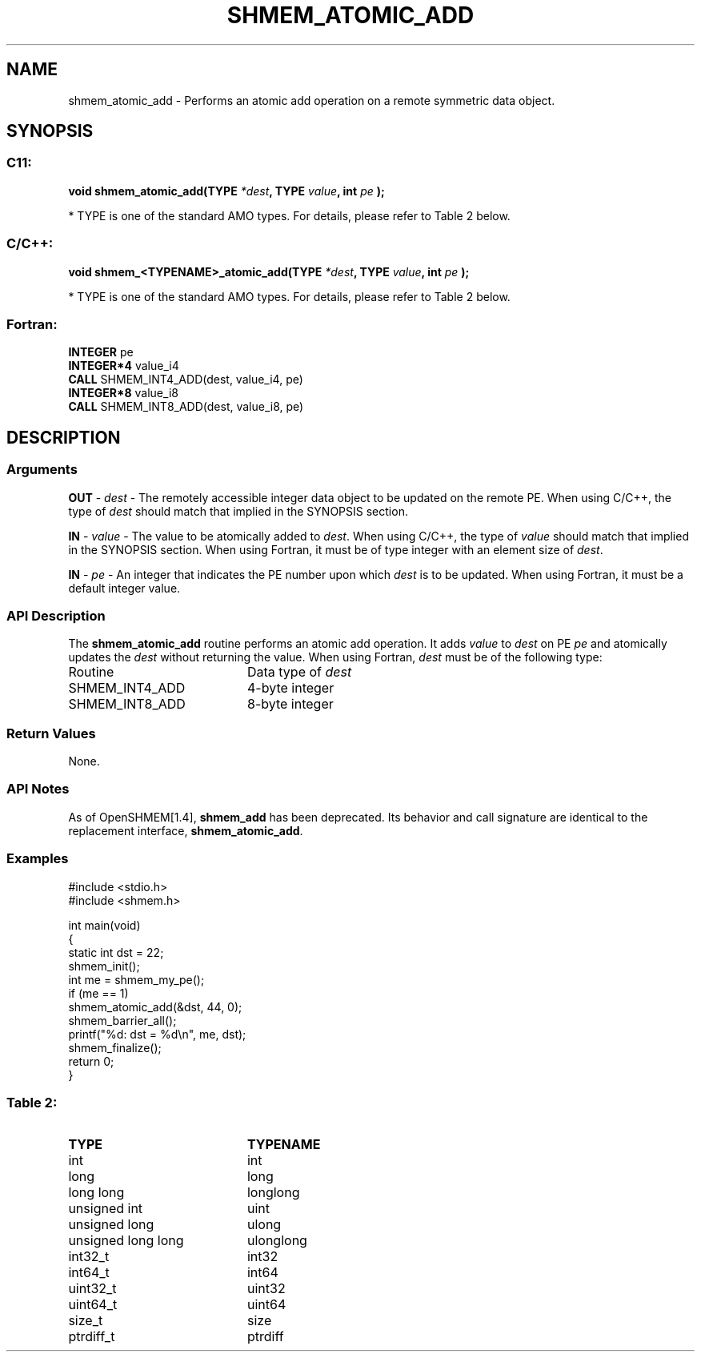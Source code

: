 .TH SHMEM_ATOMIC_ADD 3  "Open Source Software Solutions, Inc." "OpenSHEMEM Library Documentation"
./ sectionStart
.SH NAME
shmem_atomic_add \-  Performs an atomic add operation on a remote symmetric data object. 
./ sectionEnd
./ sectionStart
.SH   SYNOPSIS
./ sectionEnd
./ sectionStart
.SS C11:



.B void
.B shmem_atomic_add(TYPE
.IB "*dest" ,
.B TYPE
.IB "value" ,
.B int
.I pe
.B );
./ sectionEnd


* TYPE is one of the standard AMO types. For details, please refer to Table 2 below.
./ sectionStart
.SS C/C++:



.B void
.B shmem_<TYPENAME>_atomic_add(TYPE
.IB "*dest" ,
.B TYPE
.IB "value" ,
.B int
.I pe
.B );
./ sectionEnd


* TYPE is one of the standard AMO types. For details, please refer to Table 2 below.
./ sectionStart
.SS Fortran:
.nf
.BR "INTEGER " "pe"
.BR "INTEGER*4 " "value_i4"
.BR "CALL " "SHMEM_INT4_ADD(dest, value_i4, pe)"
.BR "INTEGER*8 " "value_i8"
.BR "CALL " "SHMEM_INT8_ADD(dest, value_i8, pe)"
.fi
./ sectionEnd
./ sectionStart
.SH DESCRIPTION
.SS Arguments


.BR "OUT " -
.I dest
- The remotely accessible integer data object to be
updated on the remote PE. When using  C/C++, the type of
.I "dest"
should match that implied in the SYNOPSIS section.


.BR "IN " -
.I value
- The value to be atomically added to 
.IR "dest" .
When using  C/C++, the type of 
.I value
should match that implied in
the SYNOPSIS section. When using Fortran, it must be of type
integer with an element size of 
.IR "dest" .


.BR "IN " -
.I pe
- An integer that indicates the PE number upon which
.I "dest"
is to be updated. When using Fortran, it must be a default
integer value.
./ sectionEnd
./ sectionStart
.SS API Description
The 
.B shmem\_atomic\_add
routine performs an atomic add operation. It adds
.I value
to 
.I "dest"
on PE 
.I pe
and atomically updates the 
.I "dest"
without returning the value.
./ sectionEnd
./ sectionStart
When using Fortran, 
.I dest
must be of the following type: 
.TP 20
Routine
Data type of 
.I dest
./ sectionEnd
./ sectionStart
.TP 20
SHMEM\_INT4\_ADD
4-byte integer
./ sectionEnd
./ sectionStart
.TP 20
SHMEM\_INT8\_ADD
8-byte integer
./ sectionEnd
./ sectionStart
.SS Return Values
None.
./ sectionEnd
./ sectionStart
.SS API Notes
As of OpenSHMEM[1.4], 
.B shmem\_add
has been deprecated.
Its behavior and call signature are identical to the replacement
interface, 
.BR "shmem\_atomic\_add" .
./ sectionEnd
./ sectionStart
.SS Examples





.nf
#include <stdio.h>
#include <shmem.h>

int main(void)
{
  static int dst = 22;
  shmem_init();
  int me = shmem_my_pe();
  if (me == 1)
     shmem_atomic_add(&dst, 44, 0);
  shmem_barrier_all();
  printf("%d: dst = %d\\n", me, dst);
  shmem_finalize();
  return 0;
}
.fi





.SS Table 2: 
.TP 20
.B TYPE
.B TYPENAME
.TP
int
int
.TP
long
long
.TP
long long
longlong
.TP
unsigned int
uint
.TP
unsigned long
ulong
.TP
unsigned long long
ulonglong
.TP
int32_t
int32
.TP
int64_t
int64
.TP
uint32_t
uint32
.TP
uint64_t
uint64
.TP
size_t
size
.TP
ptrdiff_t
ptrdiff
